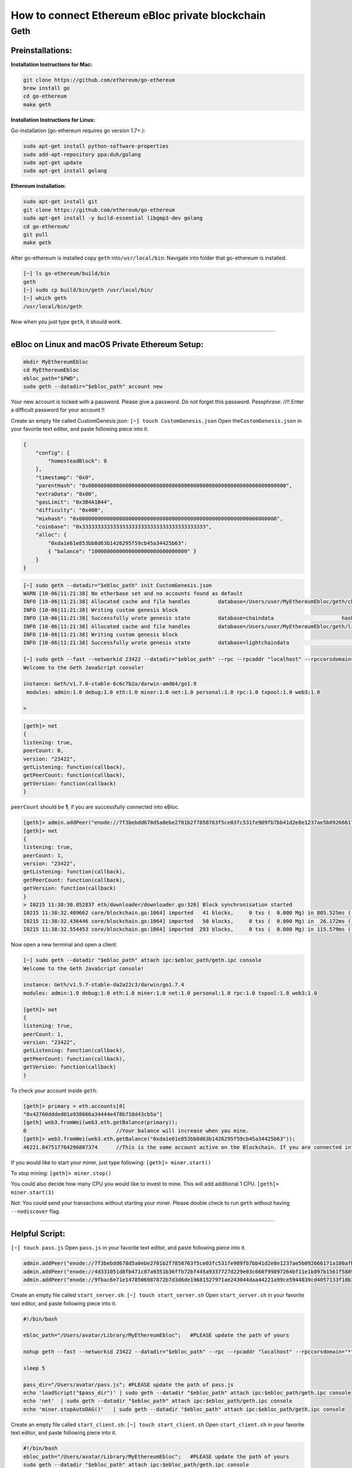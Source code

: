**How to connect Ethereum eBloc private blockchain**
====================================================

**Geth**
--------

**Preinstallations:**
~~~~~~~~~~~~~~~~~~~~~

**Installation Instructions for Mac:**

.. code:: bash

    git clone https://github.com/ethereum/go-ethereum
    brew install go
    cd go-ethereum
    make geth

**Installation Instructions for Linux:**

Go-installation (go-ethereum requires go version 1.7+.):

.. code:: bash

    sudo apt-get install python-software-properties 
    sudo add-apt-repository ppa:duh/golang
    sudo apt-get update
    sudo apt-get install golang

**Ethereum installation:**

.. code:: bash

    sudo apt-get install git
    git clone https://github.com/ethereum/go-ethereum
    sudo apt-get install -y build-essential libgmp3-dev golang
    cd go-ethereum/
    git pull
    make geth

After go-ethereum is installed copy ``geth`` into\ ``/usr/local/bin``:
Navigate into folder that go-ethereum is installed.

.. code:: bash

    [~] ls go-ethereum/build/bin
    geth
    [~] sudo cp build/bin/geth /usr/local/bin/
    [~] which geth
    /usr/local/bin/geth

Now when you just type ``geth``, it should work.

--------------

**eBloc on Linux and macOS Private Ethereum Setup:**
~~~~~~~~~~~~~~~~~~~~~~~~~~~~~~~~~~~~~~~~~~~~~~~~~~~~

.. code:: bash

    mkdir MyEthereumEbloc
    cd MyEthereumEbloc
    ebloc_path="$PWD";
    sudo geth --datadir="$ebloc_path" account new

Your new account is locked with a password. Please give a password. Do
not forget this password. Passphrase: //!! Enter a difficult password
for your account !!

Create an empty file called CustomGenesis.json:
``[~] touch CustomGenesis.json`` Open the\ ``CustomGenesis.json`` in
your favorite text editor, and paste following piece into it.

.. code:: bash

    {
        "config": {
            "homesteadBlock": 0
        },
        "timestamp": "0x0",
        "parentHash": "0x0000000000000000000000000000000000000000000000000000000000000000",
        "extraData": "0x00",
        "gasLimit": "0x3B4A1B44",
        "difficulty": "0x400",
        "mixhash": "0x0000000000000000000000000000000000000000000000000000000000000000",
        "coinbase": "0x3333333333333333333333333333333333333333",
        "alloc": {
            "0xda1e61e853bb8d63b1426295f59cb45a34425b63":
            { "balance": "1000000000000000000000000000000" }
        }
    }

.. code:: bash

    [~] sudo geth --datadir="$ebloc_path" init CustomGenesis.json
    WARN [10-06|11:21:38] No etherbase set and no accounts found as default
    INFO [10-06|11:21:38] Allocated cache and file handles         database=/Users/user/MyEthereumEbloc/geth/chaindata cache=16 handles=16
    INFO [10-06|11:21:38] Writing custom genesis block
    INFO [10-06|11:21:38] Successfully wrote genesis state         database=chaindata                      hash=a6e0e1...dab438
    INFO [10-06|11:21:38] Allocated cache and file handles         database=/Users/user/MyEthereumEbloc/geth/lightchaindata cache=16 handles=16
    INFO [10-06|11:21:38] Writing custom genesis block
    INFO [10-06|11:21:38] Successfully wrote genesis state         database=lightchaindata                      hash=a6e0e1...dab438

    [~] sudo geth --fast --networkid 23422 --datadir="$ebloc_path" --rpc --rpcaddr "localhost" --rpccorsdomain="*" --rpcport="8545" console
    Welcome to the Geth JavaScript console!

    instance: Geth/v1.7.0-stable-6c6c7b2a/darwin-amd64/go1.9
     modules: admin:1.0 debug:1.0 eth:1.0 miner:1.0 net:1.0 personal:1.0 rpc:1.0 txpool:1.0 web3:1.0

    > 

.. code:: bash

    [geth]> net
    {
    listening: true,
    peerCount: 0,
    version: "23422",
    getListening: function(callback),
    getPeerCount: function(callback),
    getVersion: function(callback)
    }

``peerCount`` should be **1**, if you are successfully connected into
eBloc.

.. code:: bash

    [geth]> admin.addPeer("enode://7f3bebdd678d5a0ebe2701b2f7858763f5ce03fc531fe989fb7bb41d2e8e1237ae5b092666171a180afba0c47f1aad055e2bf6e1287fcdc756f183902764eba2@79.123.177.145:3000?discport=0");
    [geth]> net
    {
    listening: true,
    peerCount: 1,
    version: "23422",
    getListening: function(callback),
    getPeerCount: function(callback),
    getVersion: function(callback)
    }
    > I0215 11:38:30.852837 eth/downloader/downloader.go:326] Block synchronisation started
    I0215 11:38:32.409662 core/blockchain.go:1064] imported   41 blocks,     0 txs (  0.000 Mg) in 805.525ms ( 0.000 Mg/s). #1401 [1e5a0d22... / 28f66e6b...]
    I0215 11:38:32.436446 core/blockchain.go:1064] imported   50 blocks,     0 txs (  0.000 Mg) in  26.172ms ( 0.000 Mg/s). #1451 [b0a79eeb... / ecaada4b...]
    I0215 11:38:32.554453 core/blockchain.go:1064] imported  293 blocks,     0 txs (  0.000 Mg) in 115.579ms ( 0.000 Mg/s). #1744 [ff3e8799... / 44aa42ef...]

Now open a new terminal and open a client:

.. code:: bash

    [~] sudo geth --datadir "$ebloc_path" attach ipc:$ebloc_path/geth.ipc console
    Welcome to the Geth JavaScript console!

    instance: Geth/v1.5.7-stable-da2a22c3/darwin/go1.7.4
    modules: admin:1.0 debug:1.0 eth:1.0 miner:1.0 net:1.0 personal:1.0 rpc:1.0 txpool:1.0 web3:1.0

    [geth]> net
    {
    listening: true,
    peerCount: 1,
    version: "23422",
    getListening: function(callback),
    getPeerCount: function(callback),
    getVersion: function(callback)
    }

To check your account inside ``geth``:

.. code:: bash

    [geth]> primary = eth.accounts[0]
    "0x42760ddded01a938666a34444e478b710d43cb5a"]
    [geth] web3.fromWei(web3.eth.getBalance(primary));
    0                             //Your balance will increase when you mine.
    [geth]> web3.fromWei(web3.eth.getBalance("0xda1e61e853bb8d63b1426295f59cb45a34425b63"));
    46221.847517764296887374      //This is the some account active on the Blockchain. If you are connected into eBloc, you should see it.

If you would like to start your miner, just type following:
``[geth]> miner.start()``

To stop mining: ``[geth]> miner.stop()``

You could also decide how many CPU you would like to invest to mine.
This will add additional 1 CPU. ``[geth]> miner.start(1)``

Not: You could send your transactions without starting your miner.
Please double check to run ``geth`` without having ``--nodiscover``
flag.

--------------

**Helpful Script:**
~~~~~~~~~~~~~~~~~~~

``[~] touch pass.js`` Open ``pass.js`` in your favorite text editor, and
paste following piece into it.

.. code:: bash

    admin.addPeer("enode://7f3bebdd678d5a0ebe2701b2f7858763f5ce03fc531fe989fb7bb41d2e8e1237ae5b092666171a180afba0c47f1aad055e2bf6e1287fcdc756f183902764eba2@79.123.177.145:3000");
    admin.addPeer("enode://4d331051d8fb471c87a9351b36ffb72bf445a9337727d229e03c668f99897264bf11e1b897b1561f5889825e2211b06858139fa469fdf73c64d43a567ea72479@193.140.197.95:3000");
    admin.addPeer("enode://9fbac6e71e1478506987872b7d3d6de19681527971ae243044daa44221a99ce5944839cd4057133f18b3610f5c59bb2fd7077fafa208d8eb52918faf06782d48@79.123.177.145:3000");

Create an empty file called ``start_server.sh``:
``[~] touch start_server.sh`` Open ``start_server.sh`` in your favorite
text editor, and paste following piece into it.

.. code:: bash

    #!/bin/bash

    ebloc_path="/Users/avatar/Library/MyEthereumEbloc";   #PLEASE update the path of yours

    nohup geth --fast --networkid 23422 --datadir="$ebloc_path" --rpc --rpcaddr "localhost" --rpccorsdomain="*" --rpcport="8545" --autodag=false &

    sleep 5

    pass_dir="/Users/avatar/pass.js"; #PLEASE update the path of pass.js
    echo 'loadScript("$pass_dir")' | sudo geth --datadir "$ebloc_path" attach ipc:$ebloc_path/geth.ipc console
    echo 'net'  | sudo geth --datadir "$ebloc_path" attach ipc:$ebloc_path/geth.ipc console
    echo 'miner.stopAutoDAG()'   | sudo geth --datadir "$ebloc_path" attach ipc:$ebloc_path/geth.ipc console

Create an empty file called ``start_client.sh``:
``[~] touch start_client.sh`` Open ``start_client.sh`` in your favorite
text editor, and paste following piece into it.

.. code:: bash

    #!/bin/bash
    ebloc_path="/Users/avatar/Library/MyEthereumEbloc";   #PLEASE update the path of yours
    sudo geth --datadir "$ebloc_path" attach ipc:$ebloc_path/geth.ipc console

To run: ``sudo bash start_server.sh`` Now open a new terminal and run:
``bash client.sh``. ``net`` should return 1.
